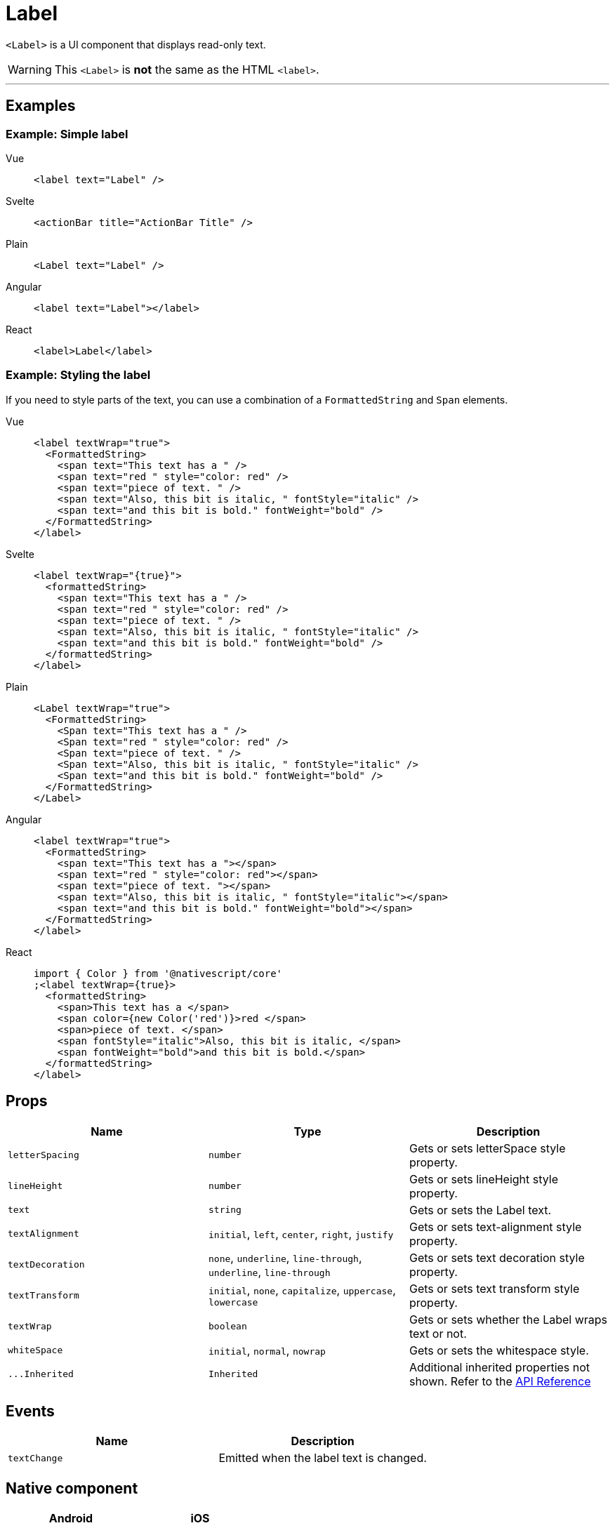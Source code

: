 = Label

`<Label>` is a UI component that displays read-only text.

[WARNING]
====
This `<Label>` is *not* the same as the HTML `<label>`.
====

'''

== Examples

=== Example: Simple label

[tabs]
====
Vue::
+
[,html]
----
<label text="Label" />
----
Svelte::
+
[,html]
----
<actionBar title="ActionBar Title" />
----
Plain::
+
[,xml]
----
<Label text="Label" />
----
Angular::
+
[,html]
----
<label text="Label"></label>
----
React::
+
[,tsx]
----
<label>Label</label>
----
====

=== Example: Styling the label

If you need to style parts of the text, you can use a combination of a `FormattedString` and `Span` elements.

[tabs]
====
Vue::
+
[,html]
----
<label textWrap="true">
  <FormattedString>
    <span text="This text has a " />
    <span text="red " style="color: red" />
    <span text="piece of text. " />
    <span text="Also, this bit is italic, " fontStyle="italic" />
    <span text="and this bit is bold." fontWeight="bold" />
  </FormattedString>
</label>
----
Svelte::
+
[,html]
----
<label textWrap="{true}">
  <formattedString>
    <span text="This text has a " />
    <span text="red " style="color: red" />
    <span text="piece of text. " />
    <span text="Also, this bit is italic, " fontStyle="italic" />
    <span text="and this bit is bold." fontWeight="bold" />
  </formattedString>
</label>
----
Plain::
+
[,xml]
----
<Label textWrap="true">
  <FormattedString>
    <Span text="This text has a " />
    <Span text="red " style="color: red" />
    <Span text="piece of text. " />
    <Span text="Also, this bit is italic, " fontStyle="italic" />
    <Span text="and this bit is bold." fontWeight="bold" />
  </FormattedString>
</Label>
----
Angular::
+
[,html]
----
<label textWrap="true">
  <FormattedString>
    <span text="This text has a "></span>
    <span text="red " style="color: red"></span>
    <span text="piece of text. "></span>
    <span text="Also, this bit is italic, " fontStyle="italic"></span>
    <span text="and this bit is bold." fontWeight="bold"></span>
  </FormattedString>
</label>
----
React::
+
[,tsx]
----
import { Color } from '@nativescript/core'
;<label textWrap={true}>
  <formattedString>
    <span>This text has a </span>
    <span color={new Color('red')}>red </span>
    <span>piece of text. </span>
    <span fontStyle="italic">Also, this bit is italic, </span>
    <span fontWeight="bold">and this bit is bold.</span>
  </formattedString>
</label>
----
====

== Props

|===
| Name | Type | Description

| `letterSpacing`
| `number`
| Gets or sets letterSpace style property.

| `lineHeight`
| `number`
| Gets or sets lineHeight style property.

| `text`
| `string`
| Gets or sets the Label text.

| `textAlignment`
| `initial`, `left`, `center`, `right`, `justify`
| Gets or sets text-alignment style property.

| `textDecoration`
| `none`, `underline`, `line-through`, `underline`, `line-through`
| Gets or sets text decoration style property.

| `textTransform`
| `initial`, `none`, `capitalize`, `uppercase`, `lowercase`
| Gets or sets text transform style property.

| `textWrap`
| `boolean`
| Gets or sets whether the Label wraps text or not.

| `whiteSpace`
| `initial`, `normal`, `nowrap`
| Gets or sets the whitespace style.

| `+...Inherited+`
| `Inherited`
| Additional inherited properties not shown.
Refer to the https://docs.nativescript.org/api-reference/classes/label[API Reference]
|===

// TODO: fix API links

== Events

|===
| Name | Description

| `textChange`
| Emitted when the label text is changed.
|===

== Native component

|===
| Android | iOS

| https://developer.android.com/reference/android/widget/TextView.html[`android.widget.TextView`]
| https://developer.apple.com/documentation/uikit/uilabel[`UILabel`]
|===

// TODO: reference link: https://github.com/nativescript-vue/nativescript-vue.org/tree/master/content/docs/en/elements/components
